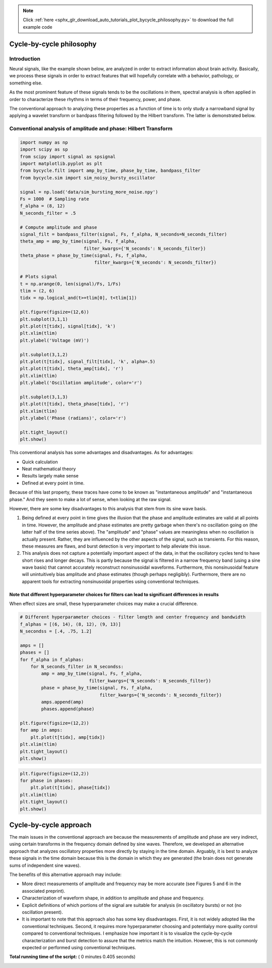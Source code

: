 .. note::
    :class: sphx-glr-download-link-note

    Click :ref:`here <sphx_glr_download_auto_tutorials_plot_bycycle_philosophy.py>` to download the full example code
.. rst-class:: sphx-glr-example-title

.. _sphx_glr_auto_tutorials_plot_bycycle_philosophy.py:


Cycle-by-cycle philosophy
=========================

Introduction
------------

Neural signals, like the example shown below, are analyzed in order to extract information about brain activity. Basically, we process these signals in order to extract features that will hopefully correlate with a behavior, pathology, or something else.

As the most prominent feature of these signals tends to be the oscillations in them, spectral analysis is often applied in order to characterize these rhythms in terms of their frequency, power, and phase.

The conventional approach to analyzing these properties as a function of time is to only study a narrowband signal by applying a wavelet transform or bandpass filtering followed by the Hilbert transform. The latter is demonstrated below.



Conventional analysis of amplitude and phase: Hilbert Transform
---------------------------------------------------------------



.. code-block:: python


    import numpy as np
    import scipy as sp
    from scipy import signal as spsignal
    import matplotlib.pyplot as plt
    from bycycle.filt import amp_by_time, phase_by_time, bandpass_filter
    from bycycle.sim import sim_noisy_bursty_oscillator

    signal = np.load('data/sim_bursting_more_noise.npy')
    Fs = 1000  # Sampling rate
    f_alpha = (8, 12)
    N_seconds_filter = .5

    # Compute amplitude and phase
    signal_filt = bandpass_filter(signal, Fs, f_alpha, N_seconds=N_seconds_filter)
    theta_amp = amp_by_time(signal, Fs, f_alpha,
                            filter_kwargs={'N_seconds': N_seconds_filter})
    theta_phase = phase_by_time(signal, Fs, f_alpha,
                                filter_kwargs={'N_seconds': N_seconds_filter})

    # Plots signal
    t = np.arange(0, len(signal)/Fs, 1/Fs)
    tlim = (2, 6)
    tidx = np.logical_and(t>=tlim[0], t<tlim[1])

    plt.figure(figsize=(12,6))
    plt.subplot(3,1,1)
    plt.plot(t[tidx], signal[tidx], 'k')
    plt.xlim(tlim)
    plt.ylabel('Voltage (mV)')

    plt.subplot(3,1,2)
    plt.plot(t[tidx], signal_filt[tidx], 'k', alpha=.5)
    plt.plot(t[tidx], theta_amp[tidx], 'r')
    plt.xlim(tlim)
    plt.ylabel('Oscillation amplitude', color='r')

    plt.subplot(3,1,3)
    plt.plot(t[tidx], theta_phase[tidx], 'r')
    plt.xlim(tlim)
    plt.ylabel('Phase (radians)', color='r')

    plt.tight_layout()
    plt.show()





.. image:: /auto_tutorials/images/sphx_glr_plot_bycycle_philosophy_001.png
    :class: sphx-glr-single-img




This conventional analysis has some advantages and disadvantages. As for advantages:

- Quick calculation
- Neat mathematical theory
- Results largely make sense
- Defined at every point in time.

Because of this last property, these traces have come to be known as "instantaneous amplitude" and "instantaneous phase." And they seem to make a lot of sense, when looking at the raw signal.

However, there are some key disadvantages to this analysis that stem from its sine wave basis.

1. Being defined at every point in time gives the illusion that the phase and amplitude estimates are valid at all points in time. However, the amplitude and phase estimates are pretty garbage when there's no oscillation going on (the latter half of the time series above). The "amplitude" and "phase" values are meaningless when no oscillation is actually present. Rather, they are influenced by the other aspects of the signal, such as transients. For this reason, these measures are flaws, and burst detection is very important to help alleviate this issue.
2. This analysis does not capture a potentially important aspect of the data, in that the oscillatory cycles tend to have short rises and longer decays. This is partly because the signal is filtered in a narrow frequency band (using a sine wave basis) that cannot accurately reconstruct nonsinusoidal waveforms. Furthermore, this nonsinusoidal feature will unintuitively bias amplitude and phase estimates (though perhaps negligibly). Furthermore, there are no apparent tools for extracting nonsinusoidal properties using conventional techniques.


Note that different hyperparameter choices for filters can lead to significant differences in results
~~~~~~~~~~~~~~~~~~~~~~~~~~~~~~~~~~~~~~~~~~~~~~~~~~~~~~~~~~~~~~~~~~~~~~~~~~~~~~~~~~~~~~~~~~~~~~~~~~~~~

When effect sizes are small, these hyperparameter choices may make a crucial difference.



.. code-block:: python


    # Different hyperparameter choices - filter length and center frequency and bandwidth
    f_alphas = [(6, 14), (8, 12), (9, 13)]
    N_secondss = [.4, .75, 1.2]

    amps = []
    phases = []
    for f_alpha in f_alphas:
        for N_seconds_filter in N_secondss:
            amp = amp_by_time(signal, Fs, f_alpha,
                              filter_kwargs={'N_seconds': N_seconds_filter})
            phase = phase_by_time(signal, Fs, f_alpha,
                                  filter_kwargs={'N_seconds': N_seconds_filter})
            amps.append(amp)
            phases.append(phase)
        
    plt.figure(figsize=(12,2))
    for amp in amps:
        plt.plot(t[tidx], amp[tidx])
    plt.xlim(tlim)
    plt.tight_layout()
    plt.show()




.. image:: /auto_tutorials/images/sphx_glr_plot_bycycle_philosophy_002.png
    :class: sphx-glr-single-img





.. code-block:: python


    plt.figure(figsize=(12,2))
    for phase in phases:
        plt.plot(t[tidx], phase[tidx])
    plt.xlim(tlim)
    plt.tight_layout()
    plt.show()




.. image:: /auto_tutorials/images/sphx_glr_plot_bycycle_philosophy_003.png
    :class: sphx-glr-single-img




Cycle-by-cycle approach
=======================

The main issues in the conventional approach are because the measurements of amplitude and phase are very indirect, using certain transforms in the frequency domain defined by sine waves. Therefore, we developed an alternative approach that analyzes oscillatory properties more directly by staying in the time domain. Arguably, it is best to analyze these signals in the time domain because this is the domain in which they are generated (the brain does not generate sums of independent sine waves).

The benefits of this alternative approach may include:

- More direct measurements of amplitude and frequency may be more accurate (see Figures 5 and 6 in the associated preprint).
- Characterization of waveform shape, in addition to amplitude and phase and frequency.
- Explicit definitions of which portions of the signal are suitable for analysis (in oscillatory bursts) or not (no oscillation present).
- It is important to note that this approach also has some key disadvantages. First, it is not widely adopted like the conventional techniques. Second, it requires more hyperparameter choosing and potentialyy more quality control compared to conventional techniques. I emphasize how important it is to visualize the cycle-by-cycle characterization and burst detection to assure that the metrics match the intuition. However, this is not commonly expected or performed using conventional techniques.


**Total running time of the script:** ( 0 minutes  0.405 seconds)


.. _sphx_glr_download_auto_tutorials_plot_bycycle_philosophy.py:


.. only :: html

 .. container:: sphx-glr-footer
    :class: sphx-glr-footer-example



  .. container:: sphx-glr-download

     :download:`Download Python source code: plot_bycycle_philosophy.py <plot_bycycle_philosophy.py>`



  .. container:: sphx-glr-download

     :download:`Download Jupyter notebook: plot_bycycle_philosophy.ipynb <plot_bycycle_philosophy.ipynb>`


.. only:: html

 .. rst-class:: sphx-glr-signature

    `Gallery generated by Sphinx-Gallery <https://sphinx-gallery.readthedocs.io>`_
